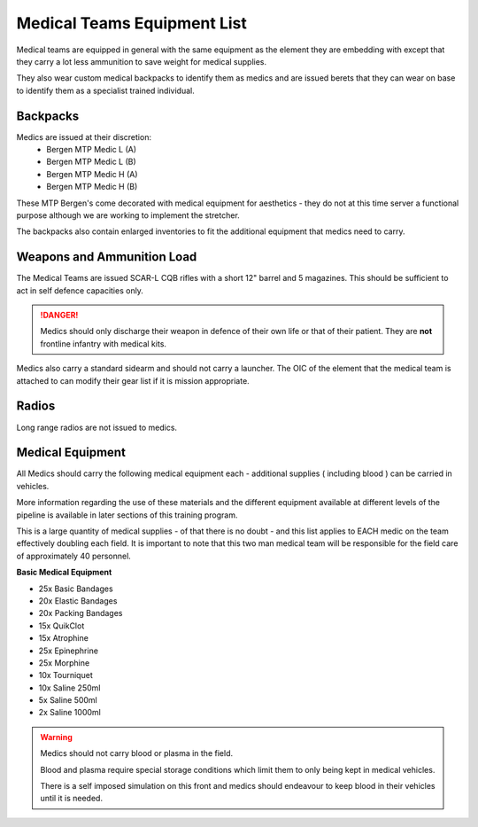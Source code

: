Medical Teams Equipment List
============================

Medical teams are equipped in general with the same equipment as the element they are embedding with except that they carry a lot less ammunition to save weight for medical supplies.

They also wear custom medical backpacks to identify them as medics and are issued berets that they can wear on base to identify them as a specialist trained individual.

Backpacks
----------

Medics are issued at their discretion:
  * Bergen MTP Medic L (A)
  * Bergen MTP Medic L (B)
  * Bergen MTP Medic H (A)
  * Bergen MTP Medic H (B)

These MTP Bergen's come decorated with medical equipment for aesthetics - they do not at this time server a functional purpose although we are working to implement the stretcher.

The backpacks also contain enlarged inventories to fit the additional equipment that medics need to carry.

Weapons and Ammunition Load
--------------------------

The Medical Teams are issued SCAR-L CQB rifles with a short 12" barrel and 5 magazines. This should be sufficient to act in self defence capacities only.

.. danger::
  Medics should only discharge their weapon in defence of their own life or that of their patient. They are **not** frontline infantry with medical kits.

Medics also carry a standard sidearm and should not carry a launcher. The OIC of the element that the medical team is attached to can modify their gear list if it is mission appropriate.

Radios
-------

Long range radios are not issued to medics.

Medical Equipment
-----------------

All Medics should carry the following medical equipment each - additional supplies ( including blood ) can be carried in vehicles.

More information regarding the use of these materials and the different equipment available at different levels of the pipeline is available in later sections of this training program.

This is a large quantity of medical supplies - of that there is no doubt - and this list applies to EACH medic on the team effectively doubling each field. It is important to note that this two man medical team will be responsible for the field care of approximately 40 personnel.

**Basic Medical Equipment**

* 25x Basic Bandages
* 20x Elastic Bandages
* 20x Packing Bandages
* 15x QuikClot
* 15x Atrophine
* 25x Epinephrine
* 25x Morphine
* 10x Tourniquet
* 10x Saline 250ml
* 5x Saline 500ml
* 2x Saline 1000ml

.. warning::
  Medics should not carry blood or plasma in the field.

  Blood and plasma require special storage conditions which limit them to only being kept in medical vehicles.

  There is a self imposed simulation on this front and medics should endeavour to keep blood in their vehicles until it is needed.
